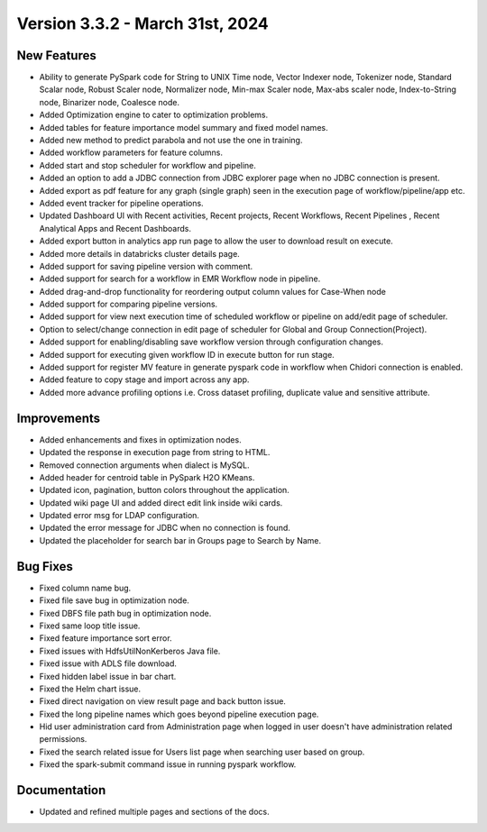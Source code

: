 Version 3.3.2 - March 31st, 2024
=============

New Features
-------------  
  
* Ability to generate PySpark code for String to UNIX Time node, Vector Indexer node, Tokenizer node, Standard Scalar node, Robust Scaler node, Normalizer node, Min-max Scaler node, Max-abs scaler node, Index-to-String node, Binarizer node, Coalesce node.
* Added Optimization engine to cater to optimization problems.
* Added tables for feature importance model summary and fixed model names.
* Added new method to predict parabola and not use the one in training.
* Added workflow parameters for feature columns.
* Added start and stop scheduler for workflow and pipeline.
* Added an option to add a JDBC connection from JDBC explorer page when no JDBC connection is present.
* Added export as pdf feature for any graph (single graph) seen in the execution page of workflow/pipeline/app etc.
* Added event tracker for pipeline operations.
* Updated Dashboard UI with Recent activities, Recent projects, Recent Workflows, Recent Pipelines , Recent Analytical Apps and Recent Dashboards.
* Added export button in analytics app run page to allow the user to download result on execute.
* Added more details in databricks cluster details page.
* Added support for saving pipeline version with comment.
* Added support for search for a workflow in EMR Workflow node in pipeline.
* Added drag-and-drop functionality for reordering output column values for Case-When node
* Added support for comparing pipeline versions.
* Added support for view next execution time of scheduled workflow or pipeline on add/edit page of scheduler.
* Option to select/change connection in edit page of scheduler for Global and Group Connection(Project).
* Added support for enabling/disabling save workflow version through configuration changes.
* Added support for executing given workflow ID in execute button for run stage.
* Added support for register MV feature in generate pyspark code in workflow when Chidori connection is enabled.
* Added feature to copy stage and import across any app.
* Added more advance profiling options i.e. Cross dataset profiling, duplicate value and sensitive attribute.

Improvements
-----------  
  
* Added enhancements and fixes in optimization nodes.
* Updated the response in execution page from string to HTML.
* Removed connection arguments when dialect is MySQL.
* Added header for centroid table in PySpark H2O KMeans.
* Updated icon, pagination, button colors throughout the application.
* Updated wiki page UI and added direct edit link inside wiki cards.
* Updated error msg for LDAP configuration.
* Updated the error message for JDBC when no connection is found.
* Updated the placeholder for search bar in Groups page to Search by Name.


Bug Fixes
----------
* Fixed column name bug.
* Fixed file save bug in optimization node.
* Fixed DBFS file path bug in optimization node.
* Fixed same loop title issue.
* Fixed feature importance sort error.
* Fixed issues with HdfsUtilNonKerberos Java file.
* Fixed issue with ADLS file download.
* Fixed hidden label issue in bar chart.
* Fixed the Helm chart issue.
* Fixed direct navigation on view result page and back button issue.
* Fixed the long pipeline names which goes beyond pipeline execution page.
* Hid user administration card from Administration page when logged in user doesn't have administration related permissions.
* Fixed the search related issue for Users list page when searching user based on group.
* Fixed the spark-submit command issue in running pyspark workflow.

Documentation
-----------

* Updated and refined multiple pages and sections of the docs.


